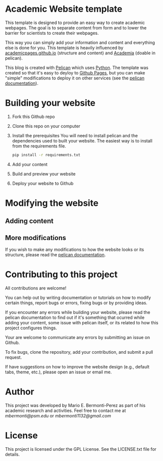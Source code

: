 * Academic Website template
This template is designed to provide an easy way to create academic 
webpages. The goal is to separate content from form and to lower the 
barrier for scientists to create their webpages.

This way you can simply add your information and content and everything else
is done for you. This template is heavily influenced
by [[https://github.com/academicpages/academicpages.github.io][academicpages.github.io]] (structure and content) and [[https://github.com/wjhopper/academia][Academia]] (doable 
in pelican).

This blog is created with [[https://docs.getpelican.com/en/stable/][Pelican]] which uses [[https://www.python.org/][Python]]. The template was
created so that it's easy to deyloy to [[https://pages.github.com/][Github Pages]], but you can make "simple"
modifications to deploy it on other services (see the [[https://docs.getpelican.com/en/stable/][pelican documentation]]).

* Building your website
  1. Fork this Github repo
  2. Clone this repo on your computer
  3. Install the prerequisites
     You will need to install pelican and the dependencies used to built 
     your website. The easiest way is to install from the requirements file.

     #+begin_src sh :exports code
     pip install -r requirements.txt
     #+end_src

  4. Add your content
  5. Build and preview your website
  6. Deploy your website to Github

* Modifying the website
** Adding content
** More modifications
   If you wish to make any modifications to how the website looks or 
   its structure, please read the [[https://docs.getpelican.com/en/stable/][pelican documentation]].

* Contributing to this project
  All contributions are welcome!

  You can help out by writing documentation or tutorials on how to modify
  certain things, report bugs or errors, fixing bugs or by providing ideas.

  If you encounter any errors while building your website, please
  read the pelican documentation to find out if it's something that
  ocurred while adding your content, some issue with pelican itself,
  or its related to how this project configures things.

  Your are welcome to communicate any errors by submitting an
  issue on Github.

  To fix bugs, clone the repository, add your contribution, 
  and submit a pull request.

  If have suggestions on how to improve the website design (e.g., default
  tabs, theme, etc.), please open an issue or email me.

* Author
  This project was developed by Mario E. Bermonti-Perez as part of
  his academic research and activities. Feel free to contact me at [[mbermonti@psm.edu]] or
  [[mbermonti1132@gmail.com]]

* License
  This project is licensed under the  GPL License. See the LICENSE.txt file for
  details.
